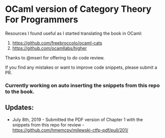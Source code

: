 * OCaml version of Category Theory For Programmers

Resources I found useful as I started translating the book in OCaml:
1. https://github.com/freebroccolo/ocaml-cats
2. https://github.com/ocamllabs/higher

Thanks to @mseri for offering to do code review.

If you find any mistakes or want to improve code snippets, please submit a PR.

*** Currently working on auto inserting the snippets from this repo to the book.

** Updates:

- July 8th, 2019 - Submitted the PDF version of Chapter 1 with the snippets from this repo for review - https://github.com/hmemcpy/milewski-ctfp-pdf/pull/201/

